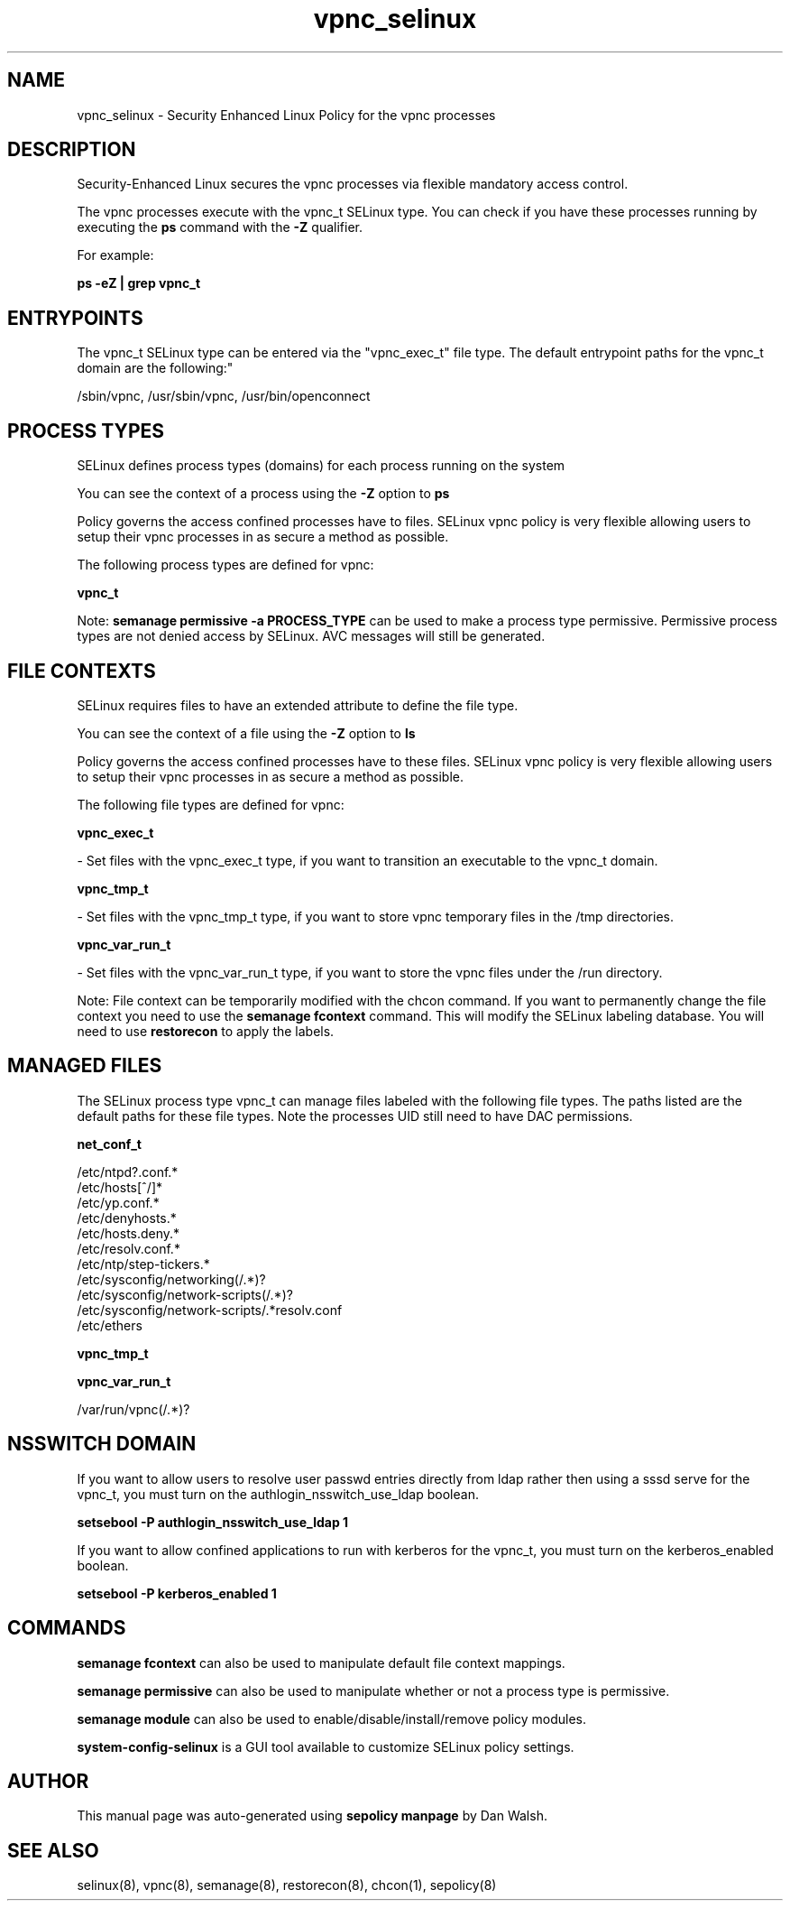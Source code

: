 .TH  "vpnc_selinux"  "8"  "12-11-01" "vpnc" "SELinux Policy documentation for vpnc"
.SH "NAME"
vpnc_selinux \- Security Enhanced Linux Policy for the vpnc processes
.SH "DESCRIPTION"

Security-Enhanced Linux secures the vpnc processes via flexible mandatory access control.

The vpnc processes execute with the vpnc_t SELinux type. You can check if you have these processes running by executing the \fBps\fP command with the \fB\-Z\fP qualifier.

For example:

.B ps -eZ | grep vpnc_t


.SH "ENTRYPOINTS"

The vpnc_t SELinux type can be entered via the "vpnc_exec_t" file type.  The default entrypoint paths for the vpnc_t domain are the following:"

/sbin/vpnc, /usr/sbin/vpnc, /usr/bin/openconnect
.SH PROCESS TYPES
SELinux defines process types (domains) for each process running on the system
.PP
You can see the context of a process using the \fB\-Z\fP option to \fBps\bP
.PP
Policy governs the access confined processes have to files.
SELinux vpnc policy is very flexible allowing users to setup their vpnc processes in as secure a method as possible.
.PP
The following process types are defined for vpnc:

.EX
.B vpnc_t
.EE
.PP
Note:
.B semanage permissive -a PROCESS_TYPE
can be used to make a process type permissive. Permissive process types are not denied access by SELinux. AVC messages will still be generated.

.SH FILE CONTEXTS
SELinux requires files to have an extended attribute to define the file type.
.PP
You can see the context of a file using the \fB\-Z\fP option to \fBls\bP
.PP
Policy governs the access confined processes have to these files.
SELinux vpnc policy is very flexible allowing users to setup their vpnc processes in as secure a method as possible.
.PP
The following file types are defined for vpnc:


.EX
.PP
.B vpnc_exec_t
.EE

- Set files with the vpnc_exec_t type, if you want to transition an executable to the vpnc_t domain.


.EX
.PP
.B vpnc_tmp_t
.EE

- Set files with the vpnc_tmp_t type, if you want to store vpnc temporary files in the /tmp directories.


.EX
.PP
.B vpnc_var_run_t
.EE

- Set files with the vpnc_var_run_t type, if you want to store the vpnc files under the /run directory.


.PP
Note: File context can be temporarily modified with the chcon command.  If you want to permanently change the file context you need to use the
.B semanage fcontext
command.  This will modify the SELinux labeling database.  You will need to use
.B restorecon
to apply the labels.

.SH "MANAGED FILES"

The SELinux process type vpnc_t can manage files labeled with the following file types.  The paths listed are the default paths for these file types.  Note the processes UID still need to have DAC permissions.

.br
.B net_conf_t

	/etc/ntpd?\.conf.*
.br
	/etc/hosts[^/]*
.br
	/etc/yp\.conf.*
.br
	/etc/denyhosts.*
.br
	/etc/hosts\.deny.*
.br
	/etc/resolv\.conf.*
.br
	/etc/ntp/step-tickers.*
.br
	/etc/sysconfig/networking(/.*)?
.br
	/etc/sysconfig/network-scripts(/.*)?
.br
	/etc/sysconfig/network-scripts/.*resolv\.conf
.br
	/etc/ethers
.br

.br
.B vpnc_tmp_t


.br
.B vpnc_var_run_t

	/var/run/vpnc(/.*)?
.br

.SH NSSWITCH DOMAIN

.PP
If you want to allow users to resolve user passwd entries directly from ldap rather then using a sssd serve for the vpnc_t, you must turn on the authlogin_nsswitch_use_ldap boolean.

.EX
.B setsebool -P authlogin_nsswitch_use_ldap 1
.EE

.PP
If you want to allow confined applications to run with kerberos for the vpnc_t, you must turn on the kerberos_enabled boolean.

.EX
.B setsebool -P kerberos_enabled 1
.EE

.SH "COMMANDS"
.B semanage fcontext
can also be used to manipulate default file context mappings.
.PP
.B semanage permissive
can also be used to manipulate whether or not a process type is permissive.
.PP
.B semanage module
can also be used to enable/disable/install/remove policy modules.

.PP
.B system-config-selinux
is a GUI tool available to customize SELinux policy settings.

.SH AUTHOR
This manual page was auto-generated using
.B "sepolicy manpage"
by Dan Walsh.

.SH "SEE ALSO"
selinux(8), vpnc(8), semanage(8), restorecon(8), chcon(1), sepolicy(8)
